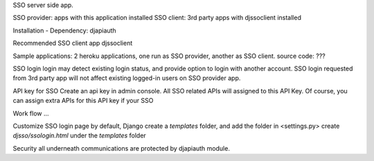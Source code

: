 SSO server side app.

SSO provider: apps with this application installed
SSO client: 3rd party apps with djssoclient installed

Installation
- Dependency: djapiauth



Recommended SSO client app
djssoclient


Sample applications:
2 heroku applications, one run as SSO provider, another as SSO client.
source code: ???




SSO login
login may detect existing login status, and provide option to login with another account.
SSO login requested from 3rd party app will not affect existing logged-in users on SSO provider app.


API key for SSO
Create an api key in admin console. All SSO related APIs will assigned to this API Key.
Of course, you can assign extra APIs for this API key if your SSO

Work flow
...


Customize SSO login page
by default, Django
create a `templates` folder, and add the folder in <settings.py>
create `djsso/ssologin.html` under the `templates` folder


Security
all underneath communications are protected by djapiauth module.
